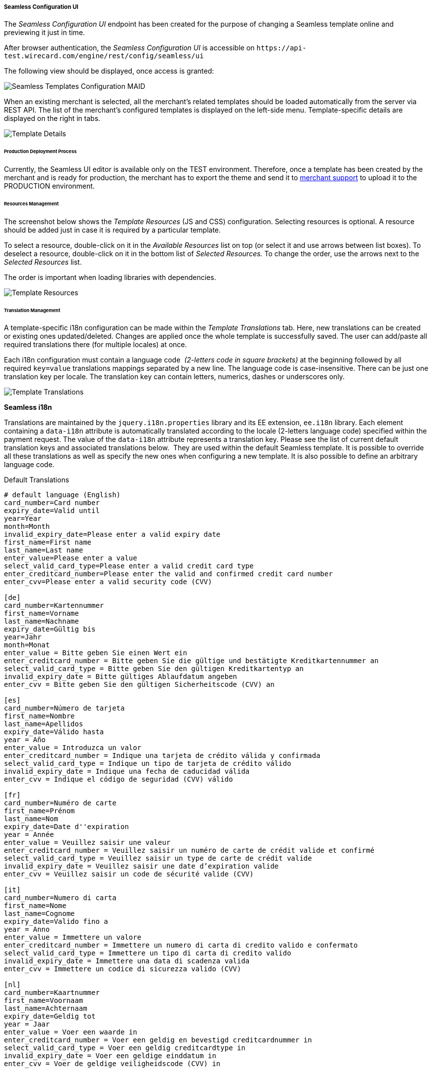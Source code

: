 [#Seamless_ConfigurationUI]
===== Seamless Configuration UI

The _Seamless Configuration UI_ endpoint has been created for the
purpose of changing a Seamless template online and previewing it just in
time.

After browser authentication, the _Seamless Configuration UI_ is
accessible on
``\https://api-test.wirecard.com/engine/rest/config/seamless/ui``

The following view should be displayed, once access is granted:

image::images/03-02-03-06-seamless-configuration-ui/Templates_Configuration_MAID.jpg[Seamless Templates Configuration MAID]

When an existing merchant is selected, all the merchant's related
templates should be loaded automatically from the server via REST API.
The list of the merchant's configured templates is displayed on the
left-side menu. Template-specific details are displayed on the right in
tabs.

image::images/03-02-03-06-seamless-configuration-ui/Templates_Configuration_Details.jpg[Template Details]

[#Seamless_ConfigurationUI_ProductionDeployment]
====== Production Deployment Process

Currently, the Seamless UI editor is available only on the TEST environment.
Therefore, once a template has been created by the merchant and is ready for
production, the merchant has to export the theme and send it to
mailto:support@wirecard.com[merchant support] to upload it to the
PRODUCTION environment.

[#Seamless_ConfigurationUI_ResourcesManagement]
====== Resources Management

The screenshot below shows the _Template Resources_ (JS and CSS)
configuration. Selecting resources is optional. A resource should be
added just in case it is required by a particular template.

To select a
resource, double-click on it in the _Available Resources_ list on top (or
select it and use arrows between list boxes). To deselect a resource,
double-click on it in the bottom list of _Selected Resources._ To change
the order, use the arrows next to the _Selected Resources_ list.

The
order is important when loading libraries with dependencies.

image::images/03-02-03-06-seamless-configuration-ui/Templates_Configuration_Resources.jpg[Template Resources]

[#Seamless_ConfigurationUI_TranslationManagement]
====== Translation Management

A template-specific i18n configuration can be made within the _Template Translations_ tab.
Here, new translations can be created or existing ones
updated/deleted. Changes are applied once the whole template is
successfully saved. The user can add/paste all required
translations there (for multiple locales) at once.

Each i18n configuration must contain a language code  _(2-letters code in square brackets)_
at the beginning followed by all required
``key=value`` translations mappings separated by a new line. The language
code is case-insensitive. There can be just one translation key per
locale. The translation key can contain letters, numerics, dashes
or underscores only.

image::images/03-02-03-06-seamless-configuration-ui/Templates_Configuration_Translations.jpg[Template Translations]

[#Seamless_ConfigurationUI_TranslationManagement_Keys]
*Seamless i18n*

Translations are maintained by the ``jquery.i18n.properties`` library and its
EE extension, ``ee.i18n`` library. Each element containing a ``data-i18n``
attribute is automatically translated according to the locale (2-letters
language code) specified within the payment request. The value of the
``data-i18n`` attribute represents a translation key. Please see the list of
current default translation keys and associated translations below. 
They are used within the default Seamless template. It is possible to
override all these translations as well as specify the new ones when
configuring a new template. It is also possible to define an arbitrary
language code.

.Default Translations

[source]
----
# default language (English)
card_number=Card number
expiry_date=Valid until
year=Year
month=Month
invalid_expiry_date=Please enter a valid expiry date
first_name=First name
last_name=Last name
enter_value=Please enter a value
select_valid_card_type=Please enter a valid credit card type
enter_creditcard_number=Please enter the valid and confirmed credit card number
enter_cvv=Please enter a valid security code (CVV)

[de]
card_number=Kartennummer
first_name=Vorname
last_name=Nachname
expiry_date=Gültig bis
year=Jahr
month=Monat
enter_value = Bitte geben Sie einen Wert ein
enter_creditcard_number = Bitte geben Sie die gültige und bestätigte Kreditkartennummer an
select_valid_card_type = Bitte geben Sie den gültigen Kreditkartentyp an
invalid_expiry_date = Bitte gültiges Ablaufdatum angeben
enter_cvv = Bitte geben Sie den gültigen Sicherheitscode (CVV) an

[es]
card_number=Número de tarjeta
first_name=Nombre
last_name=Apellidos
expiry_date=Válido hasta
year = Año
enter_value = Introduzca un valor
enter_creditcard_number = Indique una tarjeta de crédito válida y confirmada
select_valid_card_type = Indique un tipo de tarjeta de crédito válido
invalid_expiry_date = Indique una fecha de caducidad válida
enter_cvv = Indique el código de seguridad (CVV) válido

[fr]
card_number=Numéro de carte
first_name=Prénom
last_name=Nom
expiry_date=Date d''expiration
year = Année
enter_value = Veuillez saisir une valeur
enter_creditcard_number = Veuillez saisir un numéro de carte de crédit valide et confirmé
select_valid_card_type = Veuillez saisir un type de carte de crédit valide
invalid_expiry_date = Veuillez saisir une date d’expiration valide
enter_cvv = Veuillez saisir un code de sécurité valide (CVV)

[it]
card_number=Numero di carta
first_name=Nome
last_name=Cognome
expiry_date=Valido fino a
year = Anno
enter_value = Immettere un valore
enter_creditcard_number = Immettere un numero di carta di credito valido e confermato
select_valid_card_type = Immettere un tipo di carta di credito valido
invalid_expiry_date = Immettere una data di scadenza valida
enter_cvv = Immettere un codice di sicurezza valido (CVV)

[nl]
card_number=Kaartnummer
first_name=Voornaam
last_name=Achternaam
expiry_date=Geldig tot
year = Jaar
enter_value = Voer een waarde in
enter_creditcard_number = Voer een geldig en bevestigd creditcardnummer in
select_valid_card_type = Voer een geldig creditcardtype in
invalid_expiry_date = Voer een geldige einddatum in
enter_cvv = Voer de geldige veiligheidscode (CVV) in
----


[#Seamless_ConfigurationUI_TemplatePreview]
====== Template PREVIEW

To preview the selected and saved template press the
image:images/03-02-03-06-seamless-configuration-ui/Eye_Symbol.png[Eye Symbol] button.
A couple of details need to be entered before the preview is shown - such as
dimensions, locale or currency _(currency is necessary just in case the selected template needs the merchant's configured card types model)._

image::images/03-02-03-06-seamless-configuration-ui/Templates_Preview.jpg[Template Preview 1]

The template preview is provided by the endpoint
``{URL}/engine/rest/seamless/renderform/preview/\{merchantAccountId}/\{paymentMethodId}/\{templateName}``

and handled by

``com.ep.engine.controller.SeamlessPaymentController``

When the appropriate ``GET`` request is performed, the rendered template view
is returned and it looks exactly as if it would be rendered via
``/engine/rest/seamless/renderform endpoint``

This endpoint is secured by a basic authentication and the role
``ROLE_CONFIG_SEAMLESS``

image::images/03-02-03-06-seamless-configuration-ui/Templates_Preview_CardDetails.jpg[Template Preview 2]

[#Seamless_ConfigurationUI_ImportExport]
====== Import/Export Template

The selected template can be exported to a .json file by clicking the export button
image:images/03-02-03-06-seamless-configuration-ui/Export_Symbol.png[Export Symbol].
The exported template can then be imported within different environments
(integration, test, production, ...) by clicking on *+ Add a template > Import from JSON file*
and selecting the particular .json file from the local storage.

image::images/03-02-03-06-seamless-configuration-ui/Templates_Configuration_Import.png[Template Import]

[#Seamless_ConfigurationUI_Clone]
====== Clone Default Template

The default credit card template ``default-cc-template`` can be cloned to
the current merchant account's Seamless configuration by clicking on
*+ Clone default CC template.* This feature can help in situations when
just few changes within the default template would be needed. Once the
default template is cloned, the configuration can be finished much easier.

[#Seamless_ConfigurationUI_DefaultTemplate]
====== Default Seamless Template

Merchants have two options with which _Seamless_ can be shown:

- Manual Card Brand Selection
- Automatic Card Brand Recognition (default)

//-

If there is a need to use manual selection, please send ``template_name`` in the request.

[#Seamless_ConfigurationUI_DefaultTemplate_BrandSelection]
.Manual Card Brand Selection
----
template_name = default-cc-template
----

[#Seamless_ConfigurationUI_DefaultTemplate_BrandRecognition]
.Automatic Card Brand Recognition
----
template_name = default-cc-auto
----
